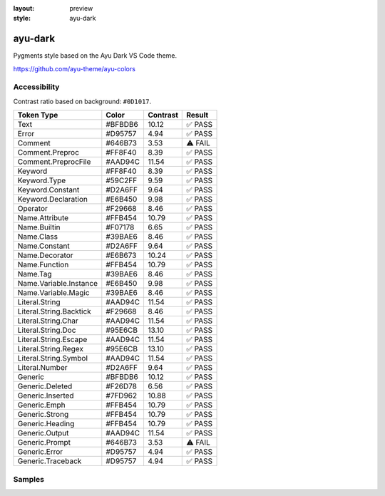 :layout: preview
:style: ayu-dark

ayu-dark
========

Pygments style based on the Ayu Dark VS Code theme.

https://github.com/ayu-theme/ayu-colors

Accessibility
-------------

Contrast ratio based on background: ``#0D1017``.

=======================  =======  ========  =======
Token Type               Color    Contrast  Result
=======================  =======  ========  =======
Text                     #BFBDB6  10.12     ✅ PASS
Error                    #D95757  4.94      ✅ PASS
Comment                  #646B73  3.53      ⚠️ FAIL
Comment.Preproc          #FF8F40  8.39      ✅ PASS
Comment.PreprocFile      #AAD94C  11.54     ✅ PASS
Keyword                  #FF8F40  8.39      ✅ PASS
Keyword.Type             #59C2FF  9.59      ✅ PASS
Keyword.Constant         #D2A6FF  9.64      ✅ PASS
Keyword.Declaration      #E6B450  9.98      ✅ PASS
Operator                 #F29668  8.46      ✅ PASS
Name.Attribute           #FFB454  10.79     ✅ PASS
Name.Builtin             #F07178  6.65      ✅ PASS
Name.Class               #39BAE6  8.46      ✅ PASS
Name.Constant            #D2A6FF  9.64      ✅ PASS
Name.Decorator           #E6B673  10.24     ✅ PASS
Name.Function            #FFB454  10.79     ✅ PASS
Name.Tag                 #39BAE6  8.46      ✅ PASS
Name.Variable.Instance   #E6B450  9.98      ✅ PASS
Name.Variable.Magic      #39BAE6  8.46      ✅ PASS
Literal.String           #AAD94C  11.54     ✅ PASS
Literal.String.Backtick  #F29668  8.46      ✅ PASS
Literal.String.Char      #AAD94C  11.54     ✅ PASS
Literal.String.Doc       #95E6CB  13.10     ✅ PASS
Literal.String.Escape    #AAD94C  11.54     ✅ PASS
Literal.String.Regex     #95E6CB  13.10     ✅ PASS
Literal.String.Symbol    #AAD94C  11.54     ✅ PASS
Literal.Number           #D2A6FF  9.64      ✅ PASS
Generic                  #BFBDB6  10.12     ✅ PASS
Generic.Deleted          #F26D78  6.56      ✅ PASS
Generic.Inserted         #7FD962  10.88     ✅ PASS
Generic.Emph             #FFB454  10.79     ✅ PASS
Generic.Strong           #FFB454  10.79     ✅ PASS
Generic.Heading          #FFB454  10.79     ✅ PASS
Generic.Output           #AAD94C  11.54     ✅ PASS
Generic.Prompt           #646B73  3.53      ⚠️ FAIL
Generic.Error            #D95757  4.94      ✅ PASS
Generic.Traceback        #D95757  4.94      ✅ PASS
=======================  =======  ========  =======

Samples
-------

.. raw:: html
    :class: samples
    :file: ../_templates/preview.html
